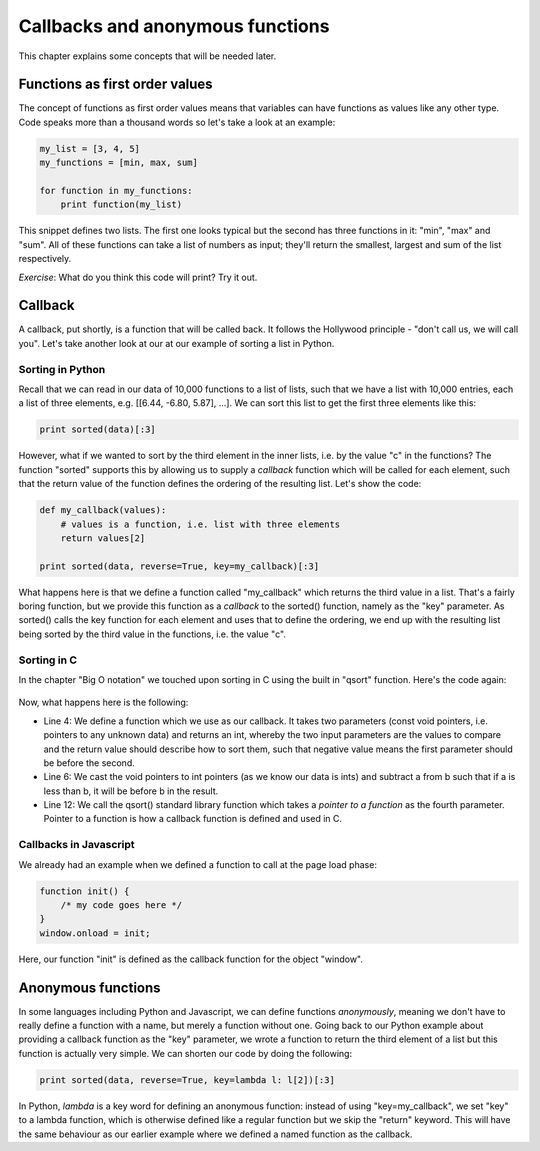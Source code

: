 Callbacks and anonymous functions
---------------------------------

This chapter explains some concepts that will be needed later.

Functions as first order values
===============================

The concept of functions as first order values means that variables can have functions as values like any other type. Code speaks more than a thousand words so let's take a look at an example:

.. code-block:: python

    my_list = [3, 4, 5]
    my_functions = [min, max, sum]

    for function in my_functions:
        print function(my_list)

This snippet defines two lists. The first one looks typical but the second has three functions in it: "min", "max" and "sum". All of these functions can take a list of numbers as input; they'll return the smallest, largest and sum of the list respectively.

*Exercise*: What do you think this code will print? Try it out.

Callback
========

A callback, put shortly, is a function that will be called back. It follows the Hollywood principle - "don't call us, we will call you". Let's take another look at our at our example of sorting a list in Python.

Sorting in Python
~~~~~~~~~~~~~~~~~

Recall that we can read in our data of 10,000 functions to a list of lists, such that we have a list with 10,000 entries, each a list of three elements, e.g. [[6.44, -6.80, 5.87], ...]. We can sort this list to get the first three elements like this:

.. code-block:: python

    print sorted(data)[:3]

However, what if we wanted to sort by the third element in the inner lists, i.e. by the value "c" in the functions? The function "sorted" supports this by allowing us to supply a *callback* function which will be called for each element, such that the return value of the function defines the ordering of the resulting list. Let's show the code:

.. code-block:: python

    def my_callback(values):
        # values is a function, i.e. list with three elements
        return values[2]

    print sorted(data, reverse=True, key=my_callback)[:3]

What happens here is that we define a function called "my_callback" which returns the third value in a list. That's a fairly boring function, but we provide this function as a *callback* to the sorted() function, namely as the "key" parameter. As sorted() calls the key function for each element and uses that to define the ordering, we end up with the resulting list being sorted by the third value in the functions, i.e. the value "c".

Sorting in C
~~~~~~~~~~~~

In the chapter "Big O notation" we touched upon sorting in C using the built in "qsort" function. Here's the code again:

  .. literalinclude:: qsort.c
     :language: c

Now, what happens here is the following:

* Line 4: We define a function which we use as our callback. It takes two parameters (const void pointers, i.e. pointers to any unknown data) and returns an int, whereby the two input parameters are the values to compare and the return value should describe how to sort them, such that negative value means the first parameter should be before the second.
* Line 6: We cast the void pointers to int pointers (as we know our data is ints) and subtract a from b such that if a is less than b, it will be before b in the result.
* Line 12: We call the qsort() standard library function which takes a *pointer to a function* as the fourth parameter. Pointer to a function is how a callback function is defined and used in C.

Callbacks in Javascript
~~~~~~~~~~~~~~~~~~~~~~~

We already had an example when we defined a function to call at the page load phase:

.. code-block:: js

    function init() {
        /* my code goes here */
    }
    window.onload = init;

Here, our function "init" is defined as the callback function for the object "window".

Anonymous functions
===================

In some languages including Python and Javascript, we can define functions *anonymously*, meaning we don't have to really define a function with a name, but merely a function without one. Going back to our Python example about providing a callback function as the "key" parameter, we wrote a function to return the third element of a list but this function is actually very simple. We can shorten our code by doing the following:

.. code-block:: python

    print sorted(data, reverse=True, key=lambda l: l[2])[:3]

In Python, *lambda* is a key word for defining an anonymous function: instead of using "key=my_callback", we set "key" to a lambda function, which is otherwise defined like a regular function but we skip the "return" keyword. This will have the same behaviour as our earlier example where we defined a named function as the callback.

